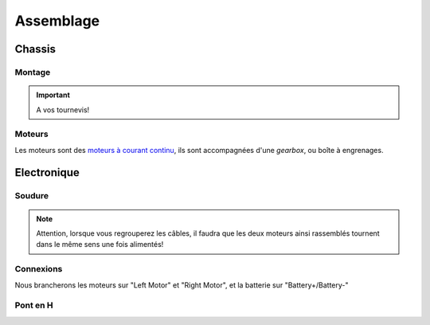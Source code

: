 
.. slide:: middleSlide

Assemblage
==========

.. slide::

Chassis
-------

Montage
~~~~~~~

.. textOnly::
    Comme expliqué :doc:`précédement <presentation#montage>`, le chassis est livré
    en pièces à assembler, une notice claire et un tournevis, réferrez-vous donc
    à ces éléments pour l'assemblage!

.. center::
    .. image:: /img/components.jpg

.. important::
    A vos tournevis!

.. slide::

Moteurs
~~~~~~~

Les moteurs sont des `moteurs à courant continu <http://fr.wikipedia.org/wiki/Machine_%C3%A0_courant_continu>`_,
ils sont accompagnées d'une *gearbox*, ou boîte à engrenages.

.. discover::
    Ces derniers permettent de donner plus de couple aux moteurs, en en réduisant la vitesse

.. discover::
    .. center::
        .. image:: /img/gearbox.jpg
        Exemple de *gearbox* dans un servomoteur

.. slide::

Electronique
------------

Soudure
~~~~~~~

.. textOnly::
    Chaque moteur dispose de deux cosses, car il peut être alimenté dans les 
    deux directions (il tournera dans un sens ou dans l'autre).

    Nous allons souder des câbles sur ces cosses qui remonteront jusqu'à
    la carte de contrôle qui permettra ainsi de les piloter

    Au passage, nous regroupperons les câbles des deux moteurs gauche ensemble, et
    ceux des deux moteurs droits ensemble, souvenez-vous, nous n'avons que deux
    "Pont en H" (voir ci-dessous).

.. center::
    .. image:: /img/fils.jpg

.. note::
    
    Attention, lorsque vous regrouperez les câbles, il faudra que les deux moteurs
    ainsi rassemblés tournent dans le même sens une fois alimentés! 

.. textOnly::
    Si vous n'avez jamais soudé, n'hésitez pas à demander de l'aide et des conseils

    Au bout des soudures, nous plaçerons des connecteurs femelles de **2.54mm** de pas, qui
    nous permettrons plus tard de nous brancher sur la carte de contrôle

.. slide::

Connexions
~~~~~~~~~~

.. textOnly::
    Voici la carte de contrôle utilisée:

.. center::
    .. image:: /img/bigboard.jpg

Nous brancherons les moteurs sur "Left Motor" et "Right Motor", et la batterie sur
"Battery+/Battery-"

.. slide::

Pont en H
~~~~~~~~~

.. image:: /img/ponth.png
    :class: right

.. textOnly::
    Plus tôt, nous avons parlé de **Pont en H**, sans expliquer réellement de quoi
    il s'agissait.

    En fait, un pont en H est un réseau de transistor permettant de:

.. slideOnly::
    **Pont en H**

.. discoverList::
    * **Alimenter des moteurs** (en faisant passer de la puissance, ici 2.5A max)
    * Pouvoir gérer **la polarité**, et donc le sens de rotation

.. textOnly::
    En effet, les entrées/sorties standards de la carte **Arduino** ne permettent
    de fournir que ~20mA maximum, brancher un moteur dessus pourrait endomager la carte,
    le pont en H fournit à la fois la puissance et les deux directions

